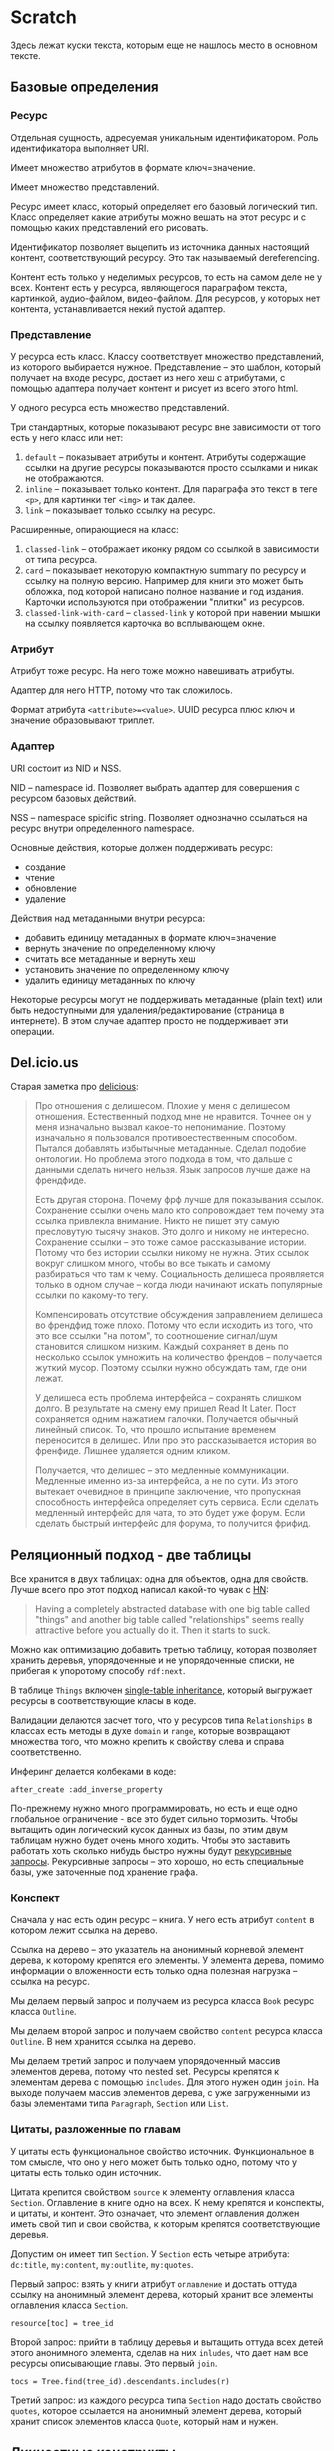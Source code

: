 * Scratch

  Здесь лежат куски текста, которым еще не нашлось место в основном
  тексте.

** Базовые определения

*** Ресурс

    Отдельная сущность, адресуемая уникальным идентификатором. Роль
    идентификатора выполняет URI.

    Имеет множество атрибутов в формате ключ=значение.

    Имеет множество представлений.

    Ресурс имеет класс, который определяет его базовый логический
    тип. Класс определяет какие атрибуты можно вешать на этот ресурс и
    с помощью каких представлений его рисовать.

    Идентификатор позволяет выцепить из источника данных настоящий
    контент, соответствующий ресурсу. Это так называемый dereferencing.

    Контент есть только у неделимых ресурсов, то есть на самом деле не
    у всех. Контент есть у ресурса, являющегося параграфом текста,
    картинкой, аудио-файлом, видео-файлом. Для ресурсов, у которых нет
    контента, устанавливается некий пустой адаптер.

*** Представление

    У ресурса есть класс. Классу соответствует множество представлений,
    из которого выбирается нужное. Представление – это шаблон, который
    получает на входе ресурс, достает из него хеш с атрибутами, с
    помощью адаптера получает контент и рисует из всего этого html.

    У одного ресурса есть множество представлений.

    Три стандартных, которые показывают ресурс вне зависимости от того
    есть у него класс или нет:

    1) ~default~ – показывает атрибуты и контент. Атрибуты содержащие
       ссылки на другие ресурсы показываются просто ссылками и никак не
       отображаются.
    2) ~inline~ – показывает только контент. Для параграфа это текст в
       теге ~<p>~, для картинки тег ~<img>~ и так далее.
    2) ~link~ – показывает только ссылку на ресурс.

    Расширенные, опирающиеся на класс:

    1) ~classed-link~ – отображает иконку рядом со ссылкой в зависимости
       от типа ресурса.
    2) ~card~ – показывает некоторую компактную summary по ресурсу и
       ссылку на полную версию. Например для книги это может быть
       обложка, под которой написано полное название и год
       издания. Карточки используются при отображении "плитки" из
       ресурсов.
    3) ~classed-link-with-card~ – ~classed-link~ у которой при навении
       мышки на ссылку появляется карточка во всплывающем окне.

*** Атрибут

    Атрибут тоже ресурс. На него тоже можно навешивать атрибуты.

    Адаптер для него HTTP, потому что так сложилось.

    Формат атрибута ~<attribute>=<value>~. UUID ресурса плюс ключ и значение
    образовывают триплет.

*** Адаптер

    URI состоит из NID и NSS.

    NID – namespace id. Позволяет выбрать адаптер для совершения с ресурсом базовых
    действий.

    NSS – namespace spicific string. Позволяет однозначно ссылаться на
    ресурс внутри определенного namespace.

    Основные действия, которые должен поддерживать ресурс:

    - создание
    - чтение
    - обновление
    - удаление

    Действия над метаданными внутри ресурса:

    - добавить единицу метаданных в формате ключ=значение
    - вернуть значение по определенному ключу
    - считать все метаданные и вернуть хеш
    - установить значение по определенному ключу
    - удалить единицу метаданных по ключу

    Некоторые ресурсы могут не поддерживать метаданные (plain text) или
    быть недоступными для удаления/редактирование (страница в
    интернете). В этом случае адаптер просто не поддерживает эти
    операции.


** Del.icio.us

   Старая заметка про [[https://delicious.com][delicious]]:

   #+BEGIN_QUOTE
       Про отношения с делишесом. Плохие у меня с делишесом
       отношения. Естественный подход мне не нравится. Точнее он у
       меня изначально вызвал какое-то непонимание. Поэтому изначально
       я пользовался противоестественным способом. Пытался добавлять
       избытычные метаданные. Сделал подобие онтологии. Но проблема
       этого подхода в том, что дальше с данными сделать ничего
       нельзя. Язык запросов лучше даже на френдфиде.

       Есть другая сторона. Почему фрф лучше для показывания
       ссылок. Сохранение ссылки очень мало кто сопровождает тем
       почему эта ссылка привлекла внимание. Никто не пишет эту самую
       пресловутую тысячу знаков. Это долго и никому не
       интересно. Сохранение ссылки – это тоже самое рассказывание
       истории. Потому что без истории ссылки никому не нужна. Этих
       ссылок вокруг слишком много, чтобы во все тыкать и самому
       разбираться что там к чему. Социальность делишеса проявляется
       только в одном случае – когда люди начинают искать популярные
       ссылки по какому-то тегу.

       Компенсировать отсутствие обсуждения заправлением делишеса во
       френдфид тоже плохо. Потому что если исходить из того, что это все
       ссылки "на потом", то соотношение сигнал/шум становится слишком
       низким. Каждый сохраняет в день по несколько ссылок умножить на
       количество френдов – получается жуткий мусор. Поэтому ссылки нужно
       обсуждать там, где они лежат.

       У делишеса есть проблема интерфейса – сохранять слишком долго. В
       результате на смену ему пришел Read It Later. Пост сохраняется
       одним нажатием галочки. Получается обычный линейный список. То,
       что прошло испытание временем переносится в делишес. Или про это
       рассказывается история во френфиде. Лишнее удаляется одним
       кликом.

       Получается, что делишес – это медленные коммуникации. Медленные
       именно из-за интерфейса, а не по сути. Из этого вытекает очевидное
       в принципе заключение, что пропускная способность интерфейса
       определяет суть сервиса. Если сделать медленный интерфейс для
       чата, то это будет уже форум. Если сделать быстрый
       интерфейс для форума, то получится фрифид.
   #+END_QUOTE


** Реляционный подход - две таблицы

   Все хранится в двух таблицах: одна для объектов, одна для
   свойств. Лучше всего про этот подход написал какой-то чувак с [[https://news.ycombinator.com/item?id=10326764][HN]]:

   #+BEGIN_QUOTE
       Having a completely abstracted database with one big
       table called "things" and another big table called "relationships"
       seems really attractive before you actually do it. Then it starts
       to suck.
   #+END_QUOTE

   Можно как оптимизацию добавить третью таблицу, которая позволяет
   хранить деревья, упорядоченные и не упорядоченные списки, не
   прибегая к упоротому способу ~rdf:next~.

   В таблице =Things= включен [[https://en.wikipedia.org/wiki/Single_Table_Inheritance][single-table inheritance]], который
   выгружает ресурсы в соответствующие класы в коде.

   Валидации делаются засчет того, что у ресурсов типа =Relationships= в
   классах есть методы в духе =domain= и =range=, которые возвращают
   множества того, что можно крепить к свойству слева и справа
   соответственно.

   Инферинг делается колбеками в коде:

   : after_create :add_inverse_property

   По-прежнему нужно много программировать, но есть и еще одно
   глобальное ограничение - все это будет сильно тормозить. Чтобы
   вытащить один логический кусок данных из базы, по этим двум
   таблицам нужно будет очень много ходить. Чтобы это заставить
   работать хоть сколько нибудь быстро нужны будут [[https://www.postgresqltutorial.com/postgresql-recursive-query/][рекурсивные
   запросы]]. Рекурсивные запросы -- это хорошо, но есть специальные
   базы, уже заточенные под хранение графа.

*** Конспект

    Сначала у нас есть один ресурс – книга. У него есть атрибут =content=
    в котором лежит ссылка на дерево.

    Ссылка на дерево – это указатель на анонимный корневой элемент
    дерева, к которому крепятся его элементы. У элемента дерева, помимо
    информации о вложенности есть только одна полезная нагрузка –
    ссылка на ресурс.

    Мы делаем первый запрос и получаем из ресурса класса ~Book~ ресурс
    класса ~Outline~.

    Мы делаем второй запрос и получаем свойство ~content~ ресурса класса
    ~Outline~. В нем хранится ссылка на дерево.

    Мы делаем третий запрос и получаем упорядоченный массив
    элементов дерева, потому что nested set. Ресурсы крепятся к
    элементам дерева с помощью ~includes~. Для этого нужен один ~join~.
    На выходе получаем массив элементов дерева, с уже загруженными из
    базы элементами типа ~Paragraph~, ~Section~ или ~List~.

*** Цитаты, разложенные по главам

    У цитаты есть функциональное свойство источник. Функциональное в
    том смысле, что оно у него может быть только одно, потому что у
    цитаты есть только один источник.

    Цитата крепится свойством ~source~ к элементу оглавления класса
    ~Section~. Оглавление в книге одно на всех. К нему крепятся и
    конспекты, и цитаты, и контент. Это означает, что элемент
    оглавления должен иметь свой тип и свои свойства, к которым
    крепятся соответствующие деревья.

    Допустим он имеет тип ~Section~. У ~Section~ есть четыре атрибута:
    ~dc:title~, ~my:content~, ~my:outlite~, ~my:quotes~.

    Первый запрос: взять у книги атрибут ~оглавление~ и достать оттуда
    ссылку на анонимный элемент дерева, который хранит все элементы
    оглавления класса ~Section~.

    : resource[toc] = tree_id

    Второй запрос: прийти в таблицу деревья и вытащить оттуда всех
    детей этого анонимного элемента, сделав на них ~inludes~, что дает
    нам все ресурсы описывающие главы. Это первый ~join~.

    : tocs = Tree.find(tree_id).descendants.includes(r)

    Третий запрос: из каждого ресурса типа ~Section~ надо достать
    свойство ~quotes~, которое ссылается на анонимный элемент дерева,
    который хранит список элементов класса ~Quote~, который нам и нужен.

** Личностные конструкты

   У Гибсона в [[wiki:Neuromancer][Нейроманте]] было понятие конструкта. Скорее всего, Гибсон
   основывался на идее [[wiki:Personal_construct_theory][личностных конструктов Келли]]. Гибсон обозначал
   разницу между искусственным интеллектом и конструктом и описывал его
   так:

   #+BEGIN_QUOTE
     ROM personality matrix
   #+END_QUOTE

   #+BEGIN_QUOTE
     It was disturbing to think of the Flatline as a construct, a
     hardwired ROM cassette replicating a dead man's skills,
     obsessions, kneejerk responses.
   #+END_QUOTE

   #+BEGIN_QUOTE
     "Motive," the construct said. "Real motive problem, with an AI. Not
     human, see?"

     "Well, yeah, obviously."

     "Nope. I mean, it's not human. And you can't get a handle on
     it. Me, I'm not human either, but I respond like one. See?"

     "Wait a sec," Case said. Are you sentient, or not?"

     "Well, it feels like I am, kid, but I'm really just a bunch of
     ROM. It's one of them, ah, philosophical questions, I guess...."
     The ugly laughter sensation rattled down Case's spine. "But I
     ain't likely to write you no poem, if you follow me. Your AI, it
     just might. But it ain't no way human."
   #+END_QUOTE

   #+BEGIN_QUOTE
     "You guys," the Finn said, "you're a pain. The Flatline here, if
     you were all like him, it would be real simple. He's a construct,
     just a buncha ROM, so he always does what I expect him to.
   #+END_QUOTE

   Дневник очень похож на конструкт меня самого, подключенный ко мне
   самому. Без него я как Алиса в Стране Чудес -- все время меняюсь и
   ничего не помню. Ведение дневника позволяет обойти собственную
   неспособность воспринимать градиентные процессы на больших
   промежутках времени.
